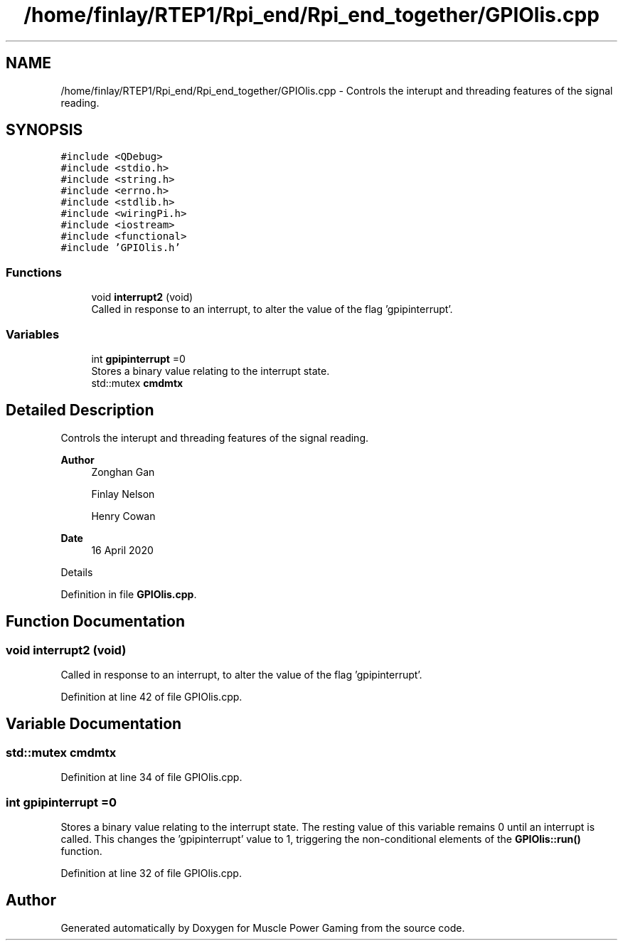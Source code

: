 .TH "/home/finlay/RTEP1/Rpi_end/Rpi_end_together/GPIOlis.cpp" 3 "Sun Apr 19 2020" "Muscle Power Gaming" \" -*- nroff -*-
.ad l
.nh
.SH NAME
/home/finlay/RTEP1/Rpi_end/Rpi_end_together/GPIOlis.cpp \- Controls the interupt and threading features of the signal reading\&.  

.SH SYNOPSIS
.br
.PP
\fC#include <QDebug>\fP
.br
\fC#include <stdio\&.h>\fP
.br
\fC#include <string\&.h>\fP
.br
\fC#include <errno\&.h>\fP
.br
\fC#include <stdlib\&.h>\fP
.br
\fC#include <wiringPi\&.h>\fP
.br
\fC#include <iostream>\fP
.br
\fC#include <functional>\fP
.br
\fC#include 'GPIOlis\&.h'\fP
.br

.SS "Functions"

.in +1c
.ti -1c
.RI "void \fBinterrupt2\fP (void)"
.br
.RI "Called in response to an interrupt, to alter the value of the flag 'gpipinterrupt'\&. "
.in -1c
.SS "Variables"

.in +1c
.ti -1c
.RI "int \fBgpipinterrupt\fP =0"
.br
.RI "Stores a binary value relating to the interrupt state\&. "
.ti -1c
.RI "std::mutex \fBcmdmtx\fP"
.br
.in -1c
.SH "Detailed Description"
.PP 
Controls the interupt and threading features of the signal reading\&. 


.PP
\fBAuthor\fP
.RS 4
Zonghan Gan 
.PP
Finlay Nelson 
.PP
Henry Cowan 
.RE
.PP
\fBDate\fP
.RS 4
16 April 2020
.RE
.PP
Details 
.PP
Definition in file \fBGPIOlis\&.cpp\fP\&.
.SH "Function Documentation"
.PP 
.SS "void interrupt2 (void)"

.PP
Called in response to an interrupt, to alter the value of the flag 'gpipinterrupt'\&. 
.PP
Definition at line 42 of file GPIOlis\&.cpp\&.
.SH "Variable Documentation"
.PP 
.SS "std::mutex cmdmtx"

.PP
Definition at line 34 of file GPIOlis\&.cpp\&.
.SS "int gpipinterrupt =0"

.PP
Stores a binary value relating to the interrupt state\&. The resting value of this variable remains 0 until an interrupt is called\&. This changes the 'gpipinterrupt' value to 1, triggering the non-conditional elements of the \fBGPIOlis::run()\fP function\&. 
.PP
Definition at line 32 of file GPIOlis\&.cpp\&.
.SH "Author"
.PP 
Generated automatically by Doxygen for Muscle Power Gaming from the source code\&.
